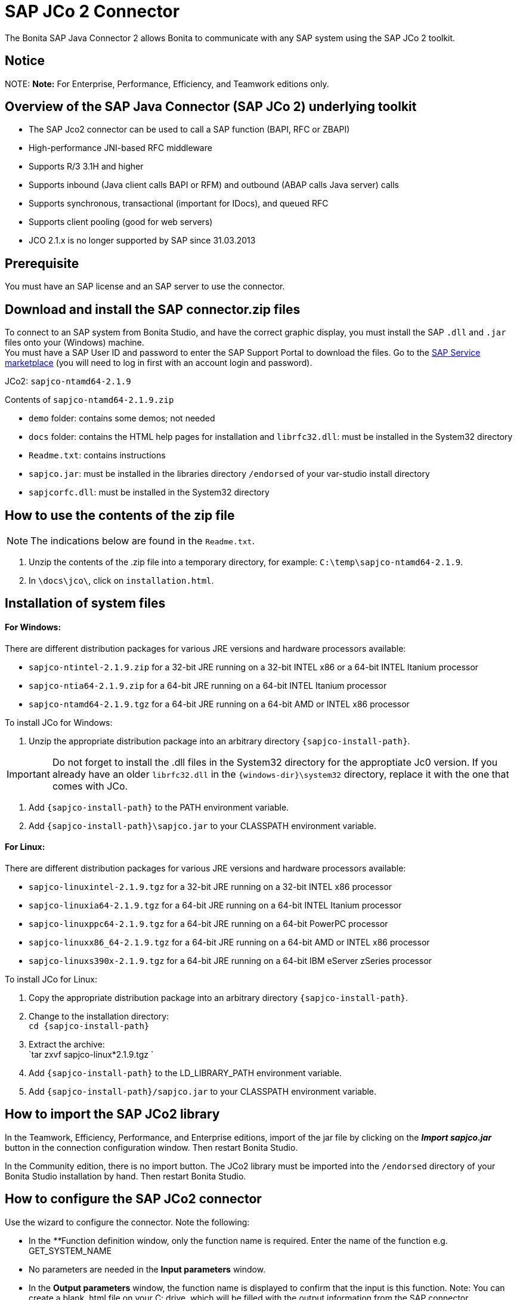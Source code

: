 = SAP JCo 2 Connector

The Bonita SAP Java Connector 2 allows Bonita to communicate with any SAP system using the SAP JCo 2 toolkit.

== Notice

NOTE:
*Note:* For Enterprise, Performance, Efficiency, and Teamwork editions only.


== Overview of the SAP Java Connector (SAP JCo 2) underlying toolkit

* The SAP Jco2 connector can be used to call a SAP function (BAPI, RFC or ZBAPI)
* High-performance JNI-based RFC middleware
* Supports R/3 3.1H and higher
* Supports inbound (Java client calls BAPI or RFM) and outbound (ABAP calls Java server) calls
* Supports synchronous, transactional (important for IDocs), and queued RFC
* Supports client pooling (good for web servers)
* JCO 2.1.x is no longer supported by SAP since 31.03.2013

== Prerequisite

You must have an SAP license and an SAP server to use the connector.

== Download and install the SAP connector.zip files

To connect to an SAP system from Bonita Studio, and have the correct graphic display, you must install the SAP `.dll` and `.jar` files onto your (Windows) machine. +
You must have a SAP User ID and password to enter the SAP Support Portal to download the files. Go to the http://service.sap.com/connectors[SAP Service marketplace] (you will need to log in first with an account login and password).

JCo2: `sapjco-ntamd64-2.1.9`

Contents of `sapjco-ntamd64-2.1.9.zip`

* `demo` folder: contains some demos; not needed
* `docs` folder: contains the HTML help pages for installation and `librfc32.dll`: must be installed in the System32 directory
* `Readme.txt`: contains instructions
* `sapjco.jar`: must be installed in the libraries directory `/endorsed` of your var-studio install directory
* `sapjcorfc.dll`: must be installed in the System32 directory

== How to use the contents of the zip file

NOTE: The indications below are found in the `Readme.txt`.

. Unzip the contents of the .zip file into a temporary directory, for example: `C:\temp\sapjco-ntamd64-2.1.9`.
. In `\docs\jco\`, click on `installation.html`.

== Installation of system files

[discrete]
==== For Windows:

There are different distribution packages for various JRE versions and hardware processors available:

* `sapjco-ntintel-2.1.9.zip` for a 32-bit JRE running on a 32-bit INTEL x86 or a 64-bit INTEL Itanium processor
* `sapjco-ntia64-2.1.9.zip` for a 64-bit JRE running on a 64-bit INTEL Itanium processor
* `sapjco-ntamd64-2.1.9.tgz` for a 64-bit JRE running on a 64-bit AMD or INTEL x86 processor

To install JCo for Windows:

. Unzip the appropriate distribution package into an arbitrary directory `+{sapjco-install-path}+`.

IMPORTANT: Do not forget to install the .dll files in the System32 directory for the approptiate Jc0 version.
If you already have an older `librfc32.dll` in the `+{windows-dir}\system32+` directory, replace it with the one that comes with JCo.

. Add `+{sapjco-install-path}+` to the PATH environment variable.
. Add `+{sapjco-install-path}\sapjco.jar+` to your CLASSPATH environment variable.

[discrete]
==== For Linux:

There are different distribution packages for various JRE versions and hardware processors available:

* `sapjco-linuxintel-2.1.9.tgz` for a 32-bit JRE running on a 32-bit INTEL x86 processor
* `sapjco-linuxia64-2.1.9.tgz` for a 64-bit JRE running on a 64-bit INTEL Itanium processor
* `sapjco-linuxppc64-2.1.9.tgz` for a 64-bit JRE running on a 64-bit PowerPC processor
* `sapjco-linuxx86_64-2.1.9.tgz` for a 64-bit JRE running on a 64-bit AMD or INTEL x86 processor
* `sapjco-linuxs390x-2.1.9.tgz` for a 64-bit JRE running on a 64-bit IBM eServer zSeries processor

To install JCo for Linux:

. Copy the appropriate distribution package into an arbitrary directory `+{sapjco-install-path}+`.
. Change to the installation directory: +
`+cd {sapjco-install-path}+`
. Extract the archive: +
`tar zxvf sapjco-linux*2.1.9.tgz `
. Add `+{sapjco-install-path}+` to the LD_LIBRARY_PATH environment variable.
. Add `+{sapjco-install-path}/sapjco.jar+` to your CLASSPATH environment variable.

== How to import the SAP JCo2 library

In the Teamwork, Efficiency, Performance, and Enterprise editions, import of the jar file by clicking on the *_Import sapjco.jar_* button in the connection configuration window. Then restart Bonita Studio.

In the Community edition, there is no import button. The JCo2 library must be imported into the `/endorsed` directory of your Bonita Studio installation by hand. Then restart Bonita Studio.

== How to configure the SAP JCo2 connector

Use the wizard to configure the connector. Note the following:

* In the __**__Function definition window, only the function name is required. Enter the name of the function e.g. GET_SYSTEM_NAME
* No parameters are needed in the *Input parameters* window.
* In the *Output parameters* window, the function name is displayed to confirm that the input is this function. Note:
You can create a blank .html file on your C: drive, which will be filled with the output information from the SAP connector.
* In the *Output results* window, you can specify an expression, by clicking the pencil to open the Expression editor.
Set the expression type to *Script*, and enter `outputResults.get(0)`. In the *Return type*, enter string.

== The result

The result will be shown in the Bonita Portal as a value in a field and in the .html file as a table containing the value or values.

NOTE: if you have already created a SAP connector and saved the settings, you can simply click on load, to automatically load the connection settings.

== Advanced features in Subscription Editions

In the Bonita Teamwork, Efficiency, Performance, and Enterprise editions, the SAP wizard has advanced features: You do not need to know the names of the functions by heart, as the functions are suggested in a dropdown menu.

* Filter functions by group: a dropdown list listing all the functions by group
* Function description: a dropdown list listing all the functions, with auto-complete (just type the first letter e.g. G to give a list of Get functions
* Function name: dropdown list
* Input parameters: click on a button More information to show a graphic display in the form of a table, of the chosen function
